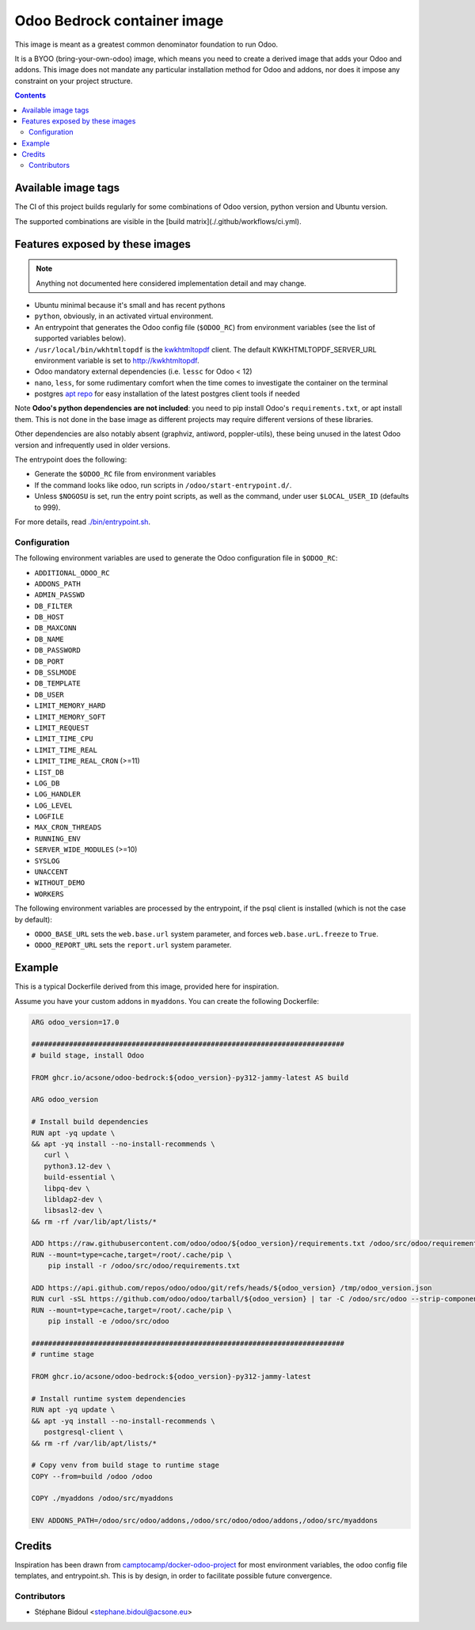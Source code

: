 ============================
Odoo Bedrock container image
============================

This image is meant as a greatest common denominator foundation to run Odoo.

It is a BYOO (bring-your-own-odoo) image, which means you need
to create a derived image that adds your Odoo and addons.
This image does not mandate any particular installation method
for Odoo and addons, nor does it impose any constraint on your project
structure.

.. contents::

Available image tags
====================

The CI of this project builds regularly for some combinations of Odoo version, python
version and Ubuntu version.

The supported combinations are visible in the [build matrix](./.github/workflows/ci.yml).

Features exposed by these images
================================

.. note::
   
   Anything not documented here considered implementation detail and may change.

* Ubuntu minimal because it's small and has recent pythons
  
* ``python``, obviously, in an activated virtual environment.
* An entrypoint that generates the Odoo config file (``$ODOO_RC``) from environment
  variables (see the list of supported variables below).
* ``/usr/local/bin/wkhtmltopdf`` is the `kwkhtmltopdf
  <https://github.com/acsone/kwkhtmltopdf>`_ client. The default
  KWKHTMLTOPDF_SERVER_URL environment variable is set to http://kwkhtmltopdf.
* Odoo mandatory external dependencies (i.e. ``lessc`` for Odoo < 12)
* ``nano``, ``less``, for some rudimentary comfort when the time comes to investigate
  the container on the terminal
* postgres `apt repo <https://wiki.postgresql.org/wiki/Apt>`_ for easy installation
  of the latest postgres client tools if needed

Note **Odoo's python dependencies are not included**: you need to pip install
Odoo's ``requirements.txt``, or apt install them.
This is not done in the base image as different projects
may require different versions of these libraries.

Other dependencies are also notably absent (graphviz, antiword, poppler-utils),
these being unused in the latest Odoo version and infrequently used in older
versions.

The entrypoint does the following:

* Generate the ``$ODOO_RC`` file from environment variables
* If the command looks like odoo, run scripts in ``/odoo/start-entrypoint.d/``.
* Unless ``$NOGOSU`` is set, run the entry point scripts, as well as the command, under
  user ``$LOCAL_USER_ID`` (defaults to 999).

For more details, read `./bin/entrypoint.sh <./bin/entrypoint.sh>`_.

Configuration
~~~~~~~~~~~~~

The following environment variables are used to generate the Odoo configuration file in
``$ODOO_RC``:

* ``ADDITIONAL_ODOO_RC``
* ``ADDONS_PATH``
* ``ADMIN_PASSWD``
* ``DB_FILTER``
* ``DB_HOST``
* ``DB_MAXCONN``
* ``DB_NAME``
* ``DB_PASSWORD``
* ``DB_PORT``
* ``DB_SSLMODE``
* ``DB_TEMPLATE``
* ``DB_USER``
* ``LIMIT_MEMORY_HARD``
* ``LIMIT_MEMORY_SOFT``
* ``LIMIT_REQUEST``
* ``LIMIT_TIME_CPU``
* ``LIMIT_TIME_REAL``
* ``LIMIT_TIME_REAL_CRON`` (>=11)
* ``LIST_DB``
* ``LOG_DB``
* ``LOG_HANDLER``
* ``LOG_LEVEL``
* ``LOGFILE``
* ``MAX_CRON_THREADS``
* ``RUNNING_ENV``
* ``SERVER_WIDE_MODULES`` (>=10)
* ``SYSLOG``
* ``UNACCENT``
* ``WITHOUT_DEMO``
* ``WORKERS``

The following environment variables are processed by the entrypoint, if the psql client
is installed (which is not the case by default):

* ``ODOO_BASE_URL`` sets the ``web.base.url`` system parameter, and forces
  ``web.base.urL.freeze`` to ``True``.
* ``ODOO_REPORT_URL`` sets the ``report.url`` system parameter.

Example
=======

This is a typical Dockerfile derived from this image, provided here
for inspiration.

Assume you have your custom addons in ``myaddons``. You can create the following
Dockerfile:

.. code:: dockerfile

  ARG odoo_version=17.0

  ###########################################################################
  # build stage, install Odoo

  FROM ghcr.io/acsone/odoo-bedrock:${odoo_version}-py312-jammy-latest AS build

  ARG odoo_version

  # Install build dependencies
  RUN apt -yq update \
  && apt -yq install --no-install-recommends \
     curl \
     python3.12-dev \
     build-essential \
     libpq-dev \
     libldap2-dev \
     libsasl2-dev \
  && rm -rf /var/lib/apt/lists/*

  ADD https://raw.githubusercontent.com/odoo/odoo/${odoo_version}/requirements.txt /odoo/src/odoo/requirements.txt
  RUN --mount=type=cache,target=/root/.cache/pip \
      pip install -r /odoo/src/odoo/requirements.txt

  ADD https://api.github.com/repos/odoo/odoo/git/refs/heads/${odoo_version} /tmp/odoo_version.json
  RUN curl -sSL https://github.com/odoo/odoo/tarball/${odoo_version} | tar -C /odoo/src/odoo --strip-components=1 -xz
  RUN --mount=type=cache,target=/root/.cache/pip \
      pip install -e /odoo/src/odoo

  ###########################################################################
  # runtime stage

  FROM ghcr.io/acsone/odoo-bedrock:${odoo_version}-py312-jammy-latest

  # Install runtime system dependencies
  RUN apt -yq update \
  && apt -yq install --no-install-recommends \
     postgresql-client \
  && rm -rf /var/lib/apt/lists/*

  # Copy venv from build stage to runtime stage
  COPY --from=build /odoo /odoo

  COPY ./myaddons /odoo/src/myaddons

  ENV ADDONS_PATH=/odoo/src/odoo/addons,/odoo/src/odoo/odoo/addons,/odoo/src/myaddons

Credits
=======

Inspiration has been drawn from
`camptocamp/docker-odoo-project <https://github.com/camptocamp/docker-odoo-project>`_
for most environment variables, the odoo config file templates,
and entrypoint.sh.
This is by design, in order to facilitate possible future convergence.

Contributors
~~~~~~~~~~~~

* Stéphane Bidoul <stephane.bidoul@acsone.eu>
